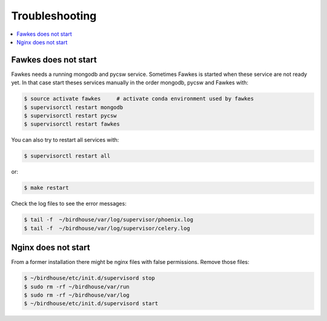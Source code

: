 .. _troubleshooting:

Troubleshooting
===============

.. contents::
   :local:
   :depth: 2
   :backlinks: none

Fawkes does not start
----------------------

Fawkes needs a running mongodb and pycsw service. Sometimes Fawkes is started when these service are not ready yet. In that case start theses services manually in the order mongodb, pycsw and Fawkes with:

.. code-block:: sh

    $ source activate fawkes     # activate conda environment used by fawkes
    $ supervisorctl restart mongodb
    $ supervisorctl restart pycsw
    $ supervisorctl restart fawkes

You can also try to restart all services with:

.. code-block:: sh

    $ supervisorctl restart all

or:

.. code-block:: sh

    $ make restart

Check the log files to see the error messages:

.. code-block:: sh

   $ tail -f  ~/birdhouse/var/log/supervisor/phoenix.log
   $ tail -f  ~/birdhouse/var/log/supervisor/celery.log


Nginx does not start
--------------------

From a former installation there might be nginx files with false permissions. Remove those files:

.. code-block:: sh

   $ ~/birdhouse/etc/init.d/supervisord stop
   $ sudo rm -rf ~/birdhouse/var/run
   $ sudo rm -rf ~/birdhouse/var/log
   $ ~/birdhouse/etc/init.d/supervisord start
